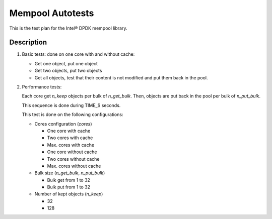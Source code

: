 .. Copyright (c) <2010>, Intel Corporation
   All rights reserved.
   
   Redistribution and use in source and binary forms, with or without
   modification, are permitted provided that the following conditions
   are met:
   
   - Redistributions of source code must retain the above copyright
     notice, this list of conditions and the following disclaimer.
   
   - Redistributions in binary form must reproduce the above copyright
     notice, this list of conditions and the following disclaimer in
     the documentation and/or other materials provided with the
     distribution.
   
   - Neither the name of Intel Corporation nor the names of its
     contributors may be used to endorse or promote products derived
     from this software without specific prior written permission.
   
   THIS SOFTWARE IS PROVIDED BY THE COPYRIGHT HOLDERS AND CONTRIBUTORS
   "AS IS" AND ANY EXPRESS OR IMPLIED WARRANTIES, INCLUDING, BUT NOT
   LIMITED TO, THE IMPLIED WARRANTIES OF MERCHANTABILITY AND FITNESS
   FOR A PARTICULAR PURPOSE ARE DISCLAIMED. IN NO EVENT SHALL THE
   COPYRIGHT OWNER OR CONTRIBUTORS BE LIABLE FOR ANY DIRECT, INDIRECT,
   INCIDENTAL, SPECIAL, EXEMPLARY, OR CONSEQUENTIAL DAMAGES
   (INCLUDING, BUT NOT LIMITED TO, PROCUREMENT OF SUBSTITUTE GOODS OR
   SERVICES; LOSS OF USE, DATA, OR PROFITS; OR BUSINESS INTERRUPTION)
   HOWEVER CAUSED AND ON ANY THEORY OF LIABILITY, WHETHER IN CONTRACT,
   STRICT LIABILITY, OR TORT (INCLUDING NEGLIGENCE OR OTHERWISE)
   ARISING IN ANY WAY OUT OF THE USE OF THIS SOFTWARE, EVEN IF ADVISED
   OF THE POSSIBILITY OF SUCH DAMAGE.

=================
Mempool Autotests
=================

This is the test plan for the Intel® DPDK mempool library.

Description
===========

#. Basic tests: done on one core with and without cache:

   - Get one object, put one object
   - Get two objects, put two objects
   - Get all objects, test that their content is not modified and
     put them back in the pool.

#. Performance tests:

   Each core get *n_keep* objects per bulk of *n_get_bulk*. Then,
   objects are put back in the pool per bulk of *n_put_bulk*.

   This sequence is done during TIME_S seconds.

   This test is done on the following configurations:

   - Cores configuration (*cores*)

     - One core with cache
     - Two cores with cache
     - Max. cores with cache
     - One core without cache
     - Two cores without cache
     - Max. cores without cache

   - Bulk size (*n_get_bulk*, *n_put_bulk*)

     - Bulk get from 1 to 32
     - Bulk put from 1 to 32

   - Number of kept objects (*n_keep*)

     - 32
     - 128
